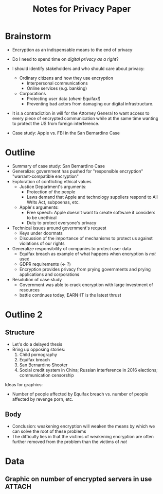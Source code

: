 #+TITLE: Notes for Privacy Paper

* Brainstorm

 - Encryption as an indispensable means to the end of privacy
 - Do I need to spend time on /digital privacy as a right/?
 - I should identify stakeholders and who should care about privacy:
   + Ordinary citizens and how they use encryption
     * Interpersonal communications
     * Online services (e.g. banking)
   + Corporations
     * Protecting user data (/ahem/ Equifax!)
     * Preventing bad actors from damaging our digital infrastructure.

 - It is a contradiction in will for the Attorney General to want access to every piece of encrypted communication while at the same time wanting to protect the US from foreign interference.

 - Case study: Apple vs. FBI in the San Bernardino Case

* Outline

 - Summary of case study: San Bernardino Case
 - Generalize: government has pushed for "responsible encryption" "warrant-compatible encryption"
 - Exploration of conflicting ethical values
   + Justice Department's arguments:
     * Protection of the people
     * Laws demand that Apple and technology suppliers respond to All Writs Act, subpoenas, etc.
   + Apple's arguments:
     * Free speech: Apple doesn't want to create software it considers to be unethical
     * Duty to protect everyone's privacy
 - Technical issues around government's request
   + Keys under doormats
   + Discussion of the importance of mechanisms to protect us against violations of our rights
 - Generalize responsibility of companies to protect user data
   + Equifax breach as example of what happens when encryption is /not/ used
   + GDPR requirements (← ?)
   + Encryption provides privacy from prying governments and prying applications and corporations
 - Resolution of case study
   + Government was able to crack encryption with large investment of resources
   + battle continues today; EARN-IT is the latest thrust

* Outline 2

** Structure

 - Let's do a delayed thesis
 - Bring up opposing stories:
   1. Child pornography
   2. Equifax breach
   3. San Bernardino Shooter
   4. Social credit system in China; Russian interference in 2016 elections; communication censorship

Ideas for graphics:

 - Number of people affected by Equifax breach vs. number of people affected by revenge porn, etc.

** Body

 - Conclusion: weakening encryption will weaken the means by which we can solve the root of these problems
 - The difficulty lies in that the victims of weakening encryption are often further removed from the problem than the victims of /not/

* Data

** Graphic on number of encrypted servers in use                                            :ATTACH:
   :PROPERTIES:
   :ID:       D35F1193-F0FC-4876-850D-7E579FD61C4D
   :END:
